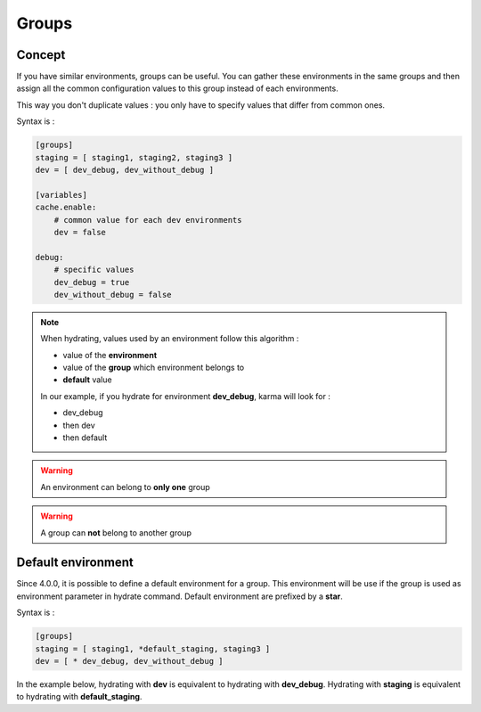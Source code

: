 Groups
======

Concept
-------

If you have similar environments, groups can be useful. You can gather these environments in the same groups and then assign all the
common configuration values to this group instead of each environments.

This way you don't duplicate values : you only have to specify values that differ from common ones.

Syntax is : 

.. code-block:: yaml

    [groups]
    staging = [ staging1, staging2, staging3 ]
    dev = [ dev_debug, dev_without_debug ]
    
    [variables]
    cache.enable:
        # common value for each dev environments
        dev = false
            
    debug:
        # specific values
        dev_debug = true
        dev_without_debug = false
    
.. note::
    When hydrating, values used by an environment follow this algorithm :
    
    - value of the **environment**
    - value of the **group** which environment belongs to
    - **default** value
        
    In our example, if you hydrate for environment **dev_debug**, karma will look for :
    
    - dev_debug
    - then dev
    - then default
    
.. warning::
    An environment can belong to **only one** group

.. warning::
    A group can **not** belong to another group

Default environment
-------------------

Since 4.0.0, it is possible to define a default environment for a group. This environment will be use if the group is used as environment parameter in hydrate command.
Default environment are prefixed by a **star**.

Syntax is : 

.. code-block:: yaml

    [groups]
    staging = [ staging1, *default_staging, staging3 ]
    dev = [ * dev_debug, dev_without_debug ]
    
In the example below, hydrating with **dev** is equivalent to hydrating with **dev_debug**. Hydrating with **staging** is equivalent to hydrating with **default_staging**. 